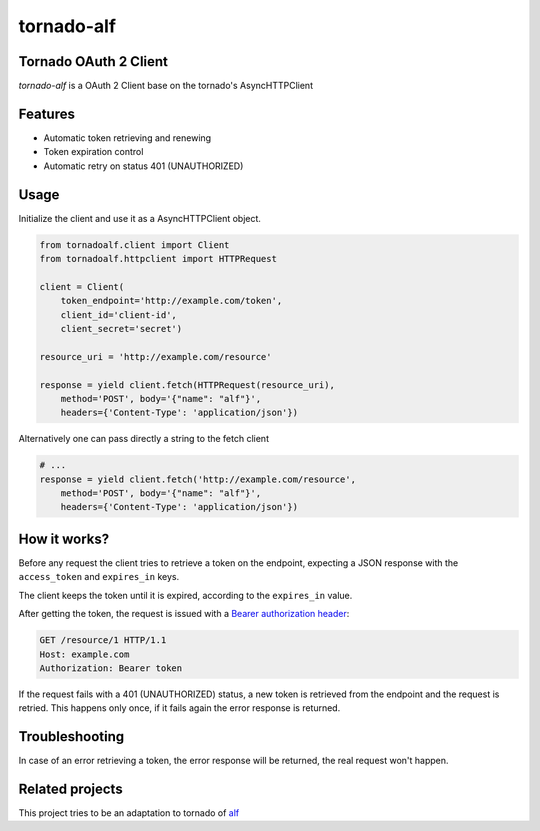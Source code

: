 tornado-alf |build-status|
===========

Tornado OAuth 2 Client
---------------------

`tornado-alf` is a OAuth 2 Client base on the tornado's AsyncHTTPClient

Features
--------

* Automatic token retrieving and renewing
* Token expiration control
* Automatic retry on status 401 (UNAUTHORIZED)

Usage
-----

Initialize the client and use it as a AsyncHTTPClient object.

.. code-block:: python

    from tornadoalf.client import Client
    from tornadoalf.httpclient import HTTPRequest

    client = Client(
        token_endpoint='http://example.com/token',
        client_id='client-id',
        client_secret='secret')

    resource_uri = 'http://example.com/resource'

    response = yield client.fetch(HTTPRequest(resource_uri),
        method='POST', body='{"name": "alf"}',
        headers={'Content-Type': 'application/json'})


Alternatively one can pass directly a string to the fetch client

.. code-block:: python

    # ...
    response = yield client.fetch('http://example.com/resource',
        method='POST', body='{"name": "alf"}',
        headers={'Content-Type': 'application/json'})



How it works?
-------------

Before any request the client tries to retrieve a token on the endpoint,
expecting a JSON response with the ``access_token`` and ``expires_in`` keys.

The client keeps the token until it is expired, according to the ``expires_in``
value.

After getting the token, the request is issued with a `Bearer authorization
header <http://tools.ietf.org/html/draft-ietf-oauth-v2-31#section-7.1>`_:

.. code-block::

    GET /resource/1 HTTP/1.1
    Host: example.com
    Authorization: Bearer token

If the request fails with a 401 (UNAUTHORIZED) status, a new token is retrieved
from the endpoint and the request is retried. This happens only once, if it
fails again the error response is returned.


Troubleshooting
---------------

In case of an error retrieving a token, the error response will be returned,
the real request won't happen.


Related projects
----------------

This project tries to be an adaptation to tornado of
`alf <https://github.com/globocom/alf>`_


.. |build-status| image:: https://secure.travis-ci.org/globocom/tornado-alf.png?branch=master
                  :target: https://travis-ci.org/globocom/tornado-alf

